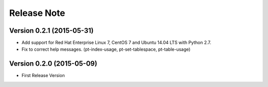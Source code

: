 
Release Note
==============

Version 0.2.1 (2015-05-31)
--------------------------

* Add support for Red Hat Enterprise Linux 7, CentOS 7 and Ubuntu 14.04 LTS with Python 2.7.
* Fix to correct help messages. (pt-index-usage, pt-set-tablespace, pt-table-usage)

Version 0.2.0 (2015-05-09)
--------------------------

* First Release Version

